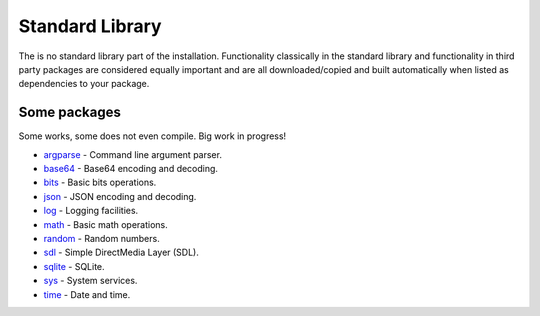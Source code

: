 Standard Library
================

The is no standard library part of the installation. Functionality
classically in the standard library and functionality in third party
packages are considered equally important and are all
downloaded/copied and built automatically when listed as dependencies
to your package.

Some packages
^^^^^^^^^^^^^

Some works, some does not even compile. Big work in progress!

- `argparse`_ - Command line argument parser.

- `base64`_ - Base64 encoding and decoding.

- `bits`_ - Basic bits operations.

- `json`_ - JSON encoding and decoding.

- `log`_ - Logging facilities.

- `math`_ - Basic math operations.

- `random`_ - Random numbers.

- `sdl`_ - Simple DirectMedia Layer (SDL).

- `sqlite`_ - SQLite.

- `sys`_ - System services.

- `time`_ - Date and time.

.. _argparse: https://github.com/mys-lang/package-argparse

.. _base64: https://github.com/mys-lang/package-base64

.. _bits: https://github.com/mys-lang/package-bits

.. _json: https://github.com/mys-lang/package-json

.. _log: https://github.com/mys-lang/package-log

.. _math: https://github.com/mys-lang/package-math

.. _random: https://github.com/mys-lang/package-random

.. _sdl: https://github.com/mys-lang/package-sdl

.. _sqlite: https://github.com/mys-lang/package-sqlite

.. _sys: https://github.com/mys-lang/package-sys

.. _time: https://github.com/mys-lang/package-time
